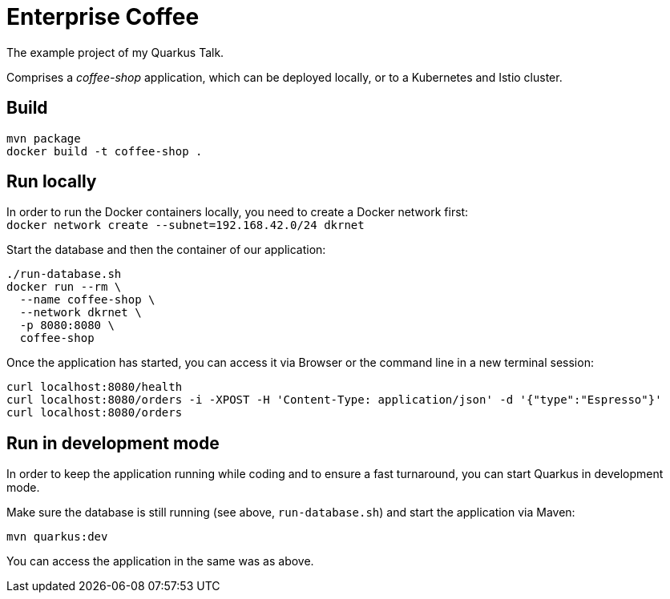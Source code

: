 = Enterprise Coffee

The example project of my Quarkus Talk.

Comprises a _coffee-shop_ application, which can be deployed locally, or to a Kubernetes and Istio cluster.


== Build

----
mvn package
docker build -t coffee-shop .
----


== Run locally

In order to run the Docker containers locally, you need to create a Docker network first: + 
`docker network create --subnet=192.168.42.0/24 dkrnet`

Start the database and then the container of our application:

----
./run-database.sh
docker run --rm \
  --name coffee-shop \
  --network dkrnet \
  -p 8080:8080 \
  coffee-shop
----

Once the application has started, you can access it via Browser or the command line in a new terminal session:

----
curl localhost:8080/health 
curl localhost:8080/orders -i -XPOST -H 'Content-Type: application/json' -d '{"type":"Espresso"}' 
curl localhost:8080/orders
----


== Run in development mode

In order to keep the application running while coding and to ensure a fast turnaround, you can start Quarkus in development mode.

Make sure the database is still running (see above, `run-database.sh`) and start the application via Maven:

----
mvn quarkus:dev
----

You can access the application in the same was as above.
